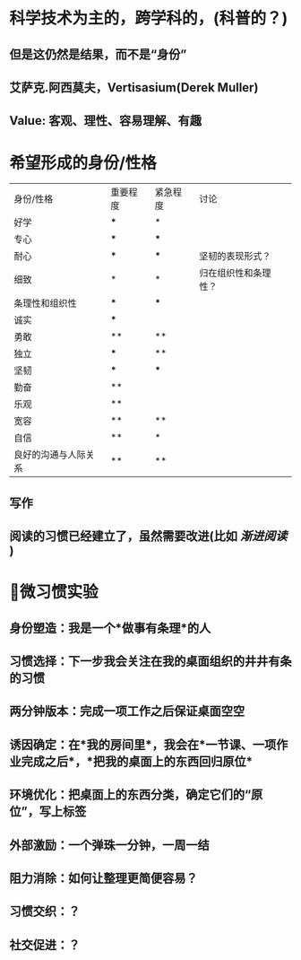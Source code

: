 * 科学技术为主的，跨学科的，(科普的？)
** 但是这仍然是结果，而不是“身份”
** 艾萨克.阿西莫夫，Vertisasium(Derek Muller)
** Value: 客观、理性、容易理解、有趣
* 希望形成的身份/性格
| 身份/性格            | 重要程度 | 紧急程度 | 讨论                 |
| 好学                 | ***      | *        |                      |
| 专心                 | ***      | ***      |                      |
| 耐心                 | ***      | ***      | 坚韧的表现形式？     |
| 细致                 | *        | *        | 归在组织性和条理性？ |
| 条理性和组织性       | ***      | ***      |                      |
| 诚实                 | ***      |          |                      |
| 勇敢                 | **       | **       |                      |
| 独立                 | ***      | **       |                      |
| 坚韧                 | ***      | ***      |                      |
| 勤奋                 | **       |          |                      |
| 乐观                 | **       |          |                      |
| 宽容                 | **       | **       |                      |
| 自信                 | **       | *        |                      |
| 良好的沟通与人际关系 | **       | **       |                      |
** 写作
** 阅读的习惯已经建立了，虽然需要改进(比如 [[渐进阅读]] )
* 微习惯实验
** 身份塑造：我是一个*做事有条理*的人
** 习惯选择：下一步我会关注在我的桌面组织的井井有条的习惯
** 两分钟版本：完成一项工作之后保证桌面空空
** 诱因确定：在*我的房间里*，我会在*一节课、一项作业完成之后*，*把我的桌面上的东西回归原位*
** 环境优化：把桌面上的东西分类，确定它们的“原位”，写上标签
** 外部激励：一个弹珠一分钟，一周一结
** 阻力消除：如何让整理更简便容易？
** 习惯交织：？
** 社交促进：？
